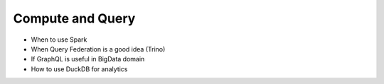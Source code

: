 Compute and Query
============================

- When to use Spark
- When Query Federation is a good idea (Trino)
- If GraphQL is useful in BigData domain
- How to use DuckDB for analytics